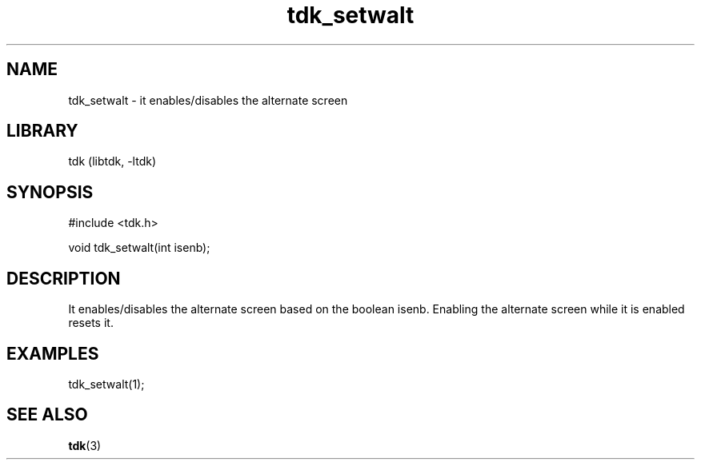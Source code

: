 .TH tdk_setwalt 3 MANDATE tdk
.SH NAME
.PP
tdk_setwalt - it enables/disables the alternate screen

.SH LIBRARY
.PP
tdk (libtdk, -ltdk)

.SH SYNOPSIS
.PP
#include <tdk.h>

.PP
void tdk_setwalt(int isenb);

.SH DESCRIPTION
.PP
It enables/disables the alternate screen based on the boolean isenb. Enabling
the alternate screen while it is enabled resets it.

.SH EXAMPLES
.PP
tdk_setwalt(1);

.SH SEE ALSO
.BR tdk (3)
